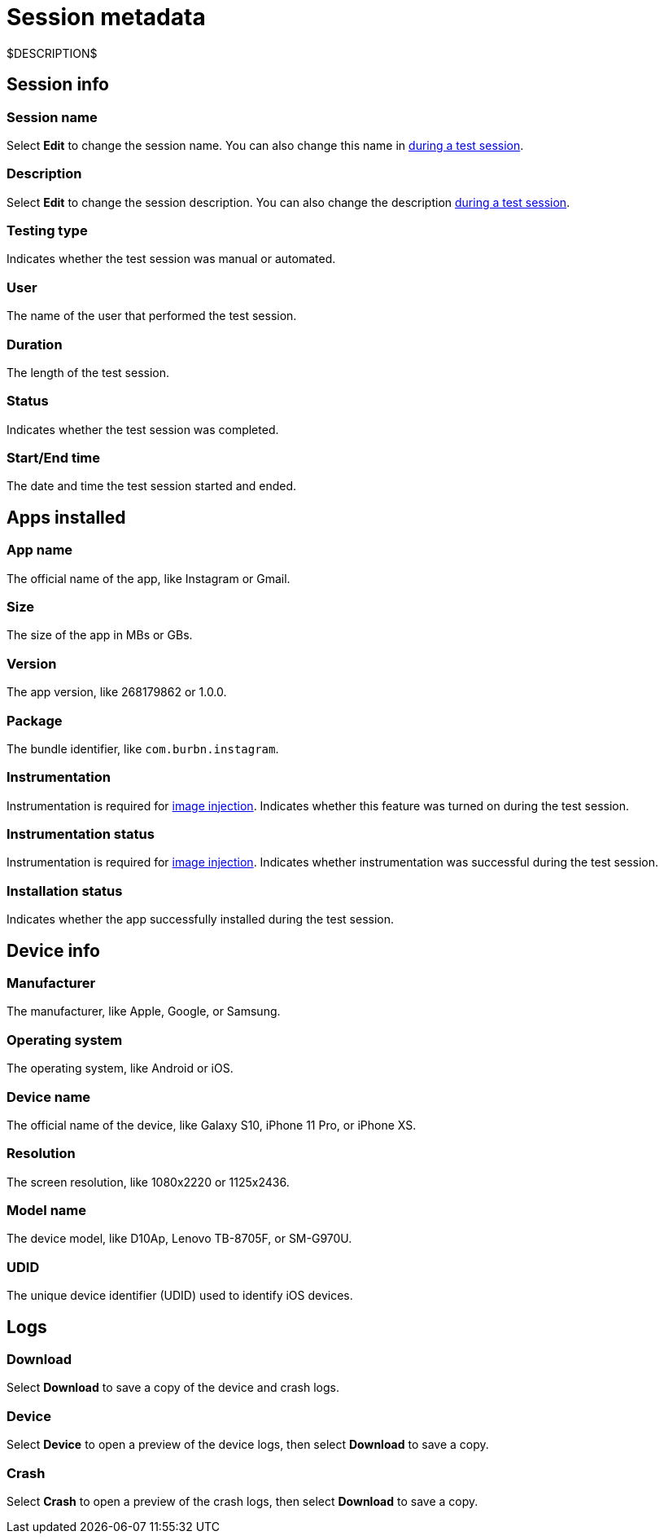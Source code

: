 = Session metadata
:navtitle: Session metadata

$DESCRIPTION$

== Session info

=== Session name

Select *Edit* to change the session name. You can also change this name in xref:manual-testing:session-settings.adoc[during a test session].

=== Description

Select *Edit* to change the session description. You can also change the description xref:manual-testing:session-settings.adoc[during a test session].

=== Testing type

Indicates whether the test session was manual or automated.

=== User

The name of the user that performed the test session.

=== Duration

The length of the test session.

=== Status

Indicates whether the test session was completed.

=== Start/End time

The date and time the test session started and ended.

== Apps installed

=== App name

The official name of the app, like Instagram or Gmail.

=== Size

The size of the app in MBs or GBs.

=== Version

The app version, like 268179862 or 1.0.0.

=== Package

The bundle identifier, like `com.burbn.instagram`.

=== Instrumentation

Instrumentation is required for xref:manual-testing:test-your-in-app-camera.adoc[image injection]. Indicates whether this feature was turned on during the test session.

=== Instrumentation status

Instrumentation is required for xref:manual-testing:test-your-in-app-camera.adoc[image injection]. Indicates whether instrumentation was successful during the test session.

=== Installation status

Indicates whether the app successfully installed during the test session.

== Device info

=== Manufacturer

The manufacturer, like Apple, Google, or Samsung.

=== Operating system

The operating system, like Android or iOS.

=== Device name

The official name of the device, like Galaxy S10, iPhone 11 Pro, or iPhone XS.

=== Resolution

The screen resolution, like 1080x2220 or 1125x2436.

=== Model name

The device model, like D10Ap, Lenovo TB-8705F, or SM-G970U.

=== UDID

The unique device identifier (UDID) used to identify iOS devices.

== Logs

=== Download

Select *Download* to save a copy of the device and crash logs.

=== Device

Select *Device* to open a preview of the device logs, then select *Download* to save a copy.

=== Crash

Select *Crash* to open a preview of the crash logs, then select *Download* to save a copy.
